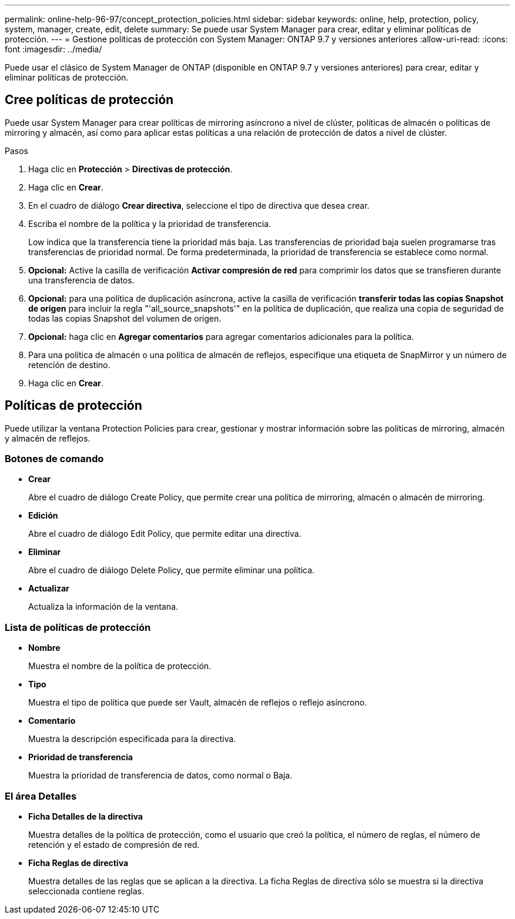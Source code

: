 ---
permalink: online-help-96-97/concept_protection_policies.html 
sidebar: sidebar 
keywords: online, help, protection, policy, system, manager, create, edit, delete 
summary: Se puede usar System Manager para crear, editar y eliminar políticas de protección. 
---
= Gestione políticas de protección con System Manager: ONTAP 9.7 y versiones anteriores
:allow-uri-read: 
:icons: font
:imagesdir: ../media/


[role="lead"]
Puede usar el clásico de System Manager de ONTAP (disponible en ONTAP 9.7 y versiones anteriores) para crear, editar y eliminar políticas de protección.



== Cree políticas de protección

Puede usar System Manager para crear políticas de mirroring asíncrono a nivel de clúster, políticas de almacén o políticas de mirroring y almacén, así como para aplicar estas políticas a una relación de protección de datos a nivel de clúster.

.Pasos
. Haga clic en *Protección* > *Directivas de protección*.
. Haga clic en *Crear*.
. En el cuadro de diálogo *Crear directiva*, seleccione el tipo de directiva que desea crear.
. Escriba el nombre de la política y la prioridad de transferencia.
+
Low indica que la transferencia tiene la prioridad más baja. Las transferencias de prioridad baja suelen programarse tras transferencias de prioridad normal. De forma predeterminada, la prioridad de transferencia se establece como normal.

. *Opcional:* Active la casilla de verificación *Activar compresión de red* para comprimir los datos que se transfieren durante una transferencia de datos.
. *Opcional:* para una política de duplicación asíncrona, active la casilla de verificación *transferir todas las copias Snapshot de origen* para incluir la regla "'all_source_snapshots'" en la política de duplicación, que realiza una copia de seguridad de todas las copias Snapshot del volumen de origen.
. *Opcional:* haga clic en *Agregar comentarios* para agregar comentarios adicionales para la política.
. Para una política de almacén o una política de almacén de reflejos, especifique una etiqueta de SnapMirror y un número de retención de destino.
. Haga clic en *Crear*.




== Políticas de protección

Puede utilizar la ventana Protection Policies para crear, gestionar y mostrar información sobre las políticas de mirroring, almacén y almacén de reflejos.



=== Botones de comando

* *Crear*
+
Abre el cuadro de diálogo Create Policy, que permite crear una política de mirroring, almacén o almacén de mirroring.

* *Edición*
+
Abre el cuadro de diálogo Edit Policy, que permite editar una directiva.

* *Eliminar*
+
Abre el cuadro de diálogo Delete Policy, que permite eliminar una política.

* *Actualizar*
+
Actualiza la información de la ventana.





=== Lista de políticas de protección

* *Nombre*
+
Muestra el nombre de la política de protección.

* *Tipo*
+
Muestra el tipo de política que puede ser Vault, almacén de reflejos o reflejo asíncrono.

* *Comentario*
+
Muestra la descripción especificada para la directiva.

* *Prioridad de transferencia*
+
Muestra la prioridad de transferencia de datos, como normal o Baja.





=== El área Detalles

* *Ficha Detalles de la directiva*
+
Muestra detalles de la política de protección, como el usuario que creó la política, el número de reglas, el número de retención y el estado de compresión de red.

* *Ficha Reglas de directiva*
+
Muestra detalles de las reglas que se aplican a la directiva. La ficha Reglas de directiva sólo se muestra si la directiva seleccionada contiene reglas.



